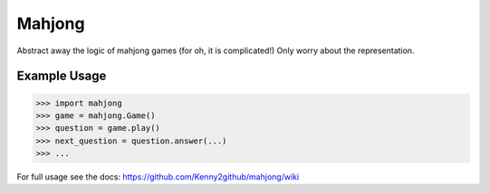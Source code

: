Mahjong
-------

Abstract away the logic of mahjong games (for oh, it is complicated!)
Only worry about the representation.

Example Usage
=============

.. code-block:: python

    >>> import mahjong
    >>> game = mahjong.Game()
    >>> question = game.play()
    >>> next_question = question.answer(...)
    >>> ...

For full usage see the docs:
https://github.com/Kenny2github/mahjong/wiki
